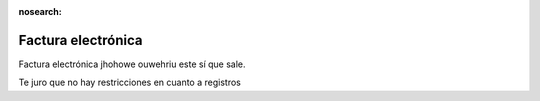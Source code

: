 :nosearch:

===================
Factura electrónica
===================

Factura electrónica jhohowe ouwehriu este sí que sale.

Te juro que no hay restricciones en cuanto a registros


   
   
